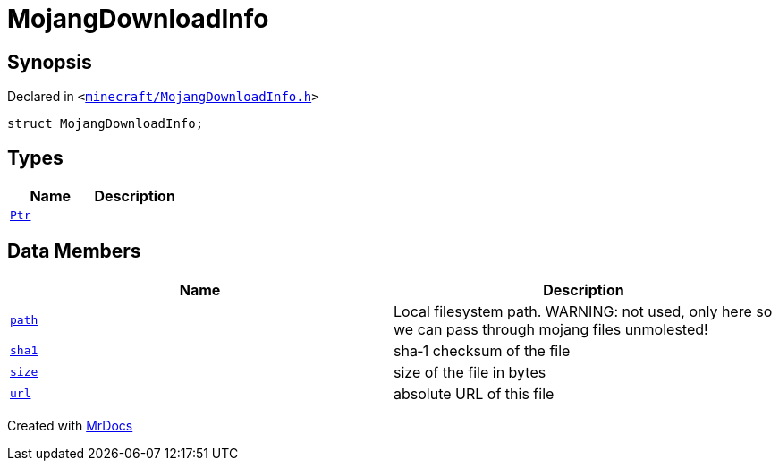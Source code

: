 [#MojangDownloadInfo]
= MojangDownloadInfo
:relfileprefix: 
:mrdocs:


== Synopsis

Declared in `&lt;https://github.com/PrismLauncher/PrismLauncher/blob/develop/launcher/minecraft/MojangDownloadInfo.h#L6[minecraft&sol;MojangDownloadInfo&period;h]&gt;`

[source,cpp,subs="verbatim,replacements,macros,-callouts"]
----
struct MojangDownloadInfo;
----

== Types
[cols=2]
|===
| Name | Description 

| xref:MojangDownloadInfo/Ptr.adoc[`Ptr`] 
| 

|===
== Data Members
[cols=2]
|===
| Name | Description 

| xref:MojangDownloadInfo/path.adoc[`path`] 
| Local filesystem path&period; WARNING&colon; not used, only here so we can pass through mojang files unmolested!



| xref:MojangDownloadInfo/sha1.adoc[`sha1`] 
| sha&hyphen;1 checksum of the file



| xref:MojangDownloadInfo/size.adoc[`size`] 
| size of the file in bytes



| xref:MojangDownloadInfo/url.adoc[`url`] 
| absolute URL of this file



|===





[.small]#Created with https://www.mrdocs.com[MrDocs]#
